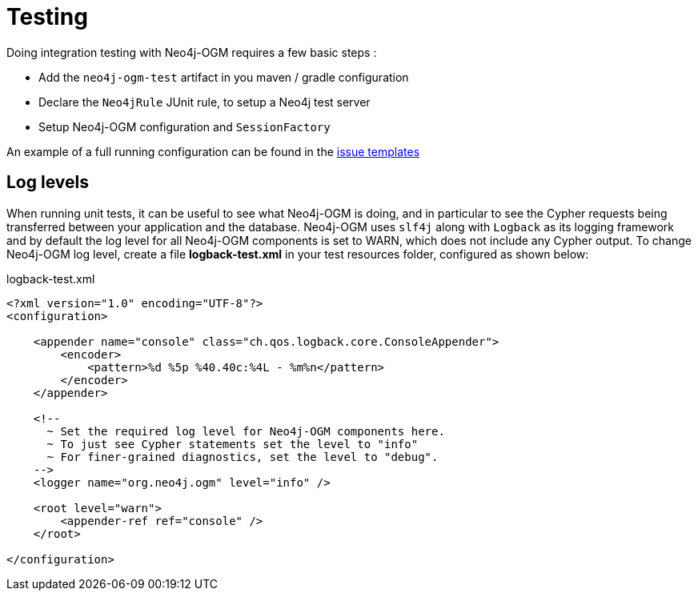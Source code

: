 [[reference:testing]]
= Testing

Doing integration testing with Neo4j-OGM requires a few basic steps :

* Add the `neo4j-ogm-test` artifact in you maven / gradle configuration
* Declare the `Neo4jRule` JUnit rule, to setup a Neo4j test server
* Setup Neo4j-OGM configuration and `SessionFactory`

An example of a full running configuration can be found in the https://github.com/neo4j-examples/neo4j-sdn-ogm-issue-report-template/blob/master/ogm-3.0/src/test/java/org/neo4j/ogm/test/OgmTestCase.java[issue templates]

[[reference:testing:log-levels]]
== Log levels

When running unit tests, it can be useful to see what Neo4j-OGM is doing, and in particular to see the Cypher requests being transferred between your application and the database.
Neo4j-OGM uses `slf4j` along with `Logback` as its logging framework and by default the log level for all Neo4j-OGM components is set to WARN, which does not include any Cypher output.
To change Neo4j-OGM log level, create a file *logback-test.xml* in your test resources folder, configured as shown below:

.logback-test.xml
[source, xml]
----
<?xml version="1.0" encoding="UTF-8"?>
<configuration>

    <appender name="console" class="ch.qos.logback.core.ConsoleAppender">
        <encoder>
            <pattern>%d %5p %40.40c:%4L - %m%n</pattern>
        </encoder>
    </appender>

    <!--
      ~ Set the required log level for Neo4j-OGM components here.
      ~ To just see Cypher statements set the level to "info"
      ~ For finer-grained diagnostics, set the level to "debug".
    -->
    <logger name="org.neo4j.ogm" level="info" />

    <root level="warn">
        <appender-ref ref="console" />
    </root>

</configuration>
----
